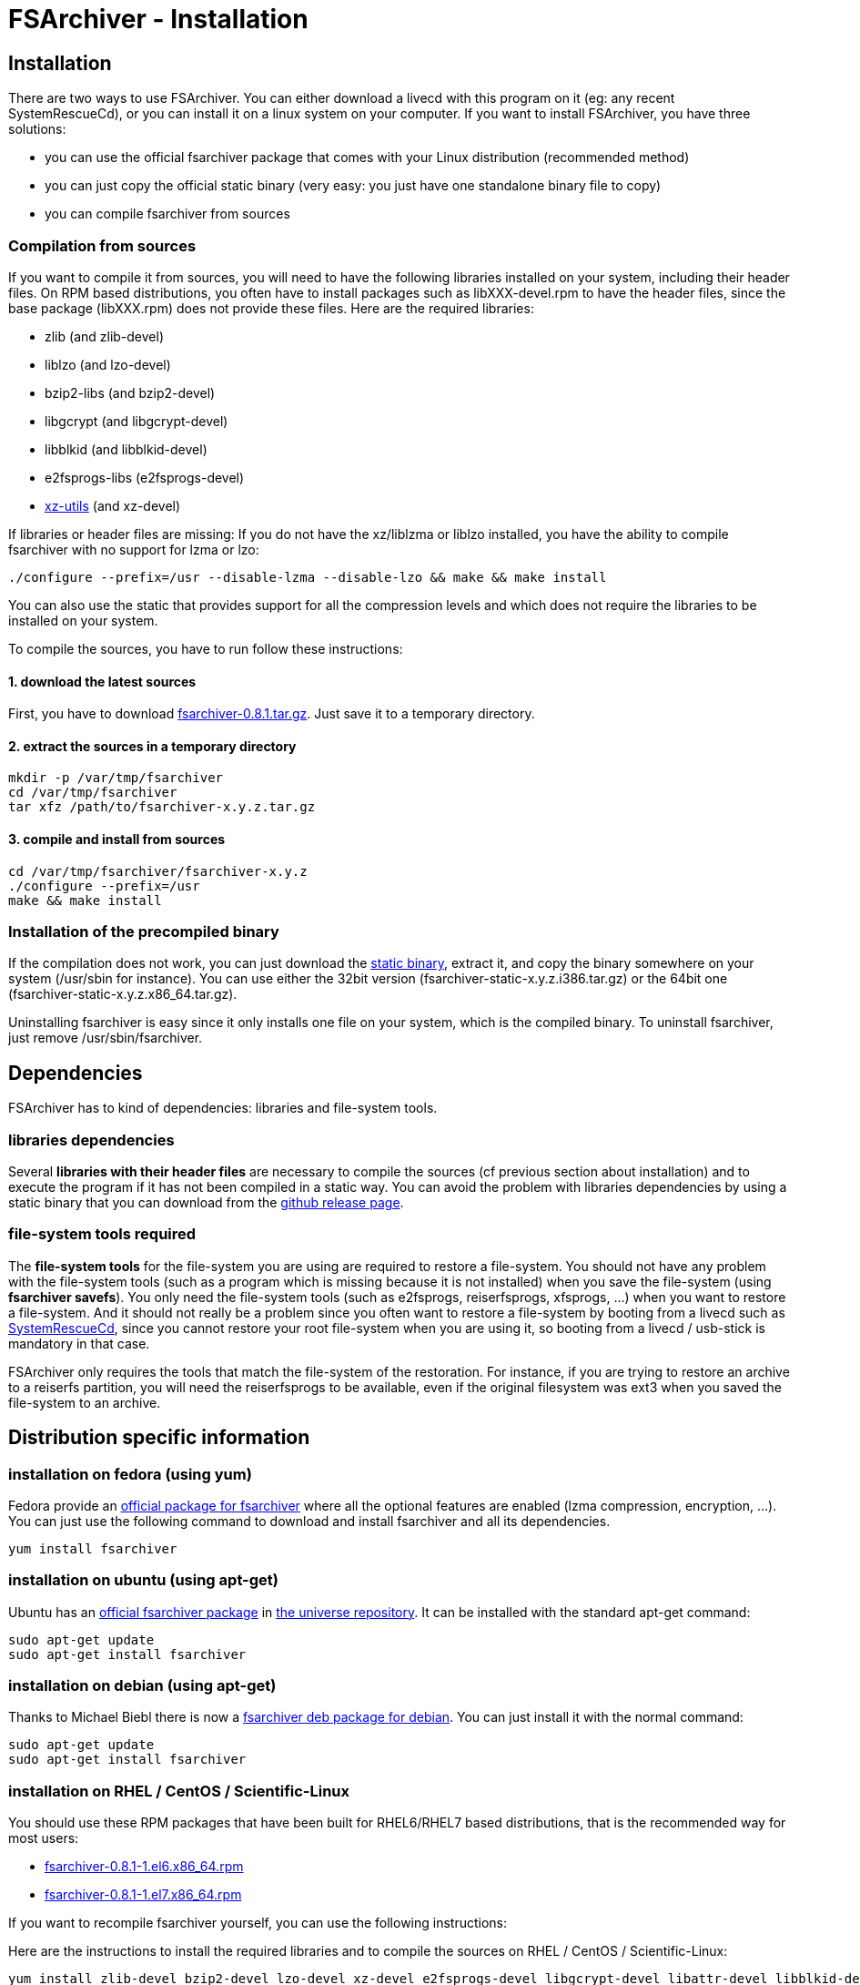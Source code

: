 FSArchiver - Installation
=========================

== Installation
There are two ways to use FSArchiver. You can either download a livecd with this
program on it (eg: any recent SystemRescueCd), or you can install it on a linux
system on your computer. If you want to install FSArchiver, you have three
solutions:

* you can use the official fsarchiver package that comes with your Linux
distribution (recommended method)
* you can just copy the official static binary (very easy: you just have one
standalone binary file to copy)
* you can compile fsarchiver from sources

=== Compilation from sources
If you want to compile it from sources, you will need to have the following
libraries installed on your system, including their header files. On RPM based distributions, you often have to install packages such as libXXX-devel.rpm to have the header files, since the base package (libXXX.rpm) does not provide these files. Here are the required libraries:

* zlib (and zlib-devel)
* liblzo (and lzo-devel)
* bzip2-libs (and bzip2-devel)
* libgcrypt (and libgcrypt-devel)
* libblkid (and libblkid-devel)
* e2fsprogs-libs (e2fsprogs-devel)
* http://tukaani.org/xz/[xz-utils] (and xz-devel)

If libraries or header files are missing: If you do not have the xz/liblzma or
liblzo installed, you have the ability to compile fsarchiver with no support for
lzma or lzo:
--------------------------------------
./configure --prefix=/usr --disable-lzma --disable-lzo && make && make install
--------------------------------------

You can also use the static that provides support for all the compression levels
and which does not require the libraries to be installed on your system.

To compile the sources, you have to run follow these instructions:

==== 1. download the latest sources
First, you have to download 
https://github.com/fdupoux/fsarchiver/releases/download/0.8.1/fsarchiver-0.8.1.tar.gz[fsarchiver-0.8.1.tar.gz].
Just save it to a temporary directory.

==== 2. extract the sources in a temporary directory
--------------------------------------
mkdir -p /var/tmp/fsarchiver
cd /var/tmp/fsarchiver
tar xfz /path/to/fsarchiver-x.y.z.tar.gz
--------------------------------------

==== 3. compile and install from sources
-------------------------------------- 
cd /var/tmp/fsarchiver/fsarchiver-x.y.z
./configure --prefix=/usr
make && make install
--------------------------------------
=== Installation of the precompiled binary

If the compilation does not work, you can just download the
https://github.com/fdupoux/fsarchiver/releases[static binary], extract it, and
copy the binary somewhere on your system (/usr/sbin for instance). You can use
either the 32bit version (fsarchiver-static-x.y.z.i386.tar.gz) or the 64bit one
(fsarchiver-static-x.y.z.x86_64.tar.gz).

Uninstalling fsarchiver is easy since it only installs one file on your system,
which is the compiled binary. To uninstall fsarchiver, just remove
/usr/sbin/fsarchiver.

== Dependencies
FSArchiver has to kind of dependencies: libraries and file-system tools.

=== libraries dependencies
Several *libraries with their header files* are necessary to compile the sources
(cf previous section about installation) and to execute the program if it has
not been compiled in a static way. You can avoid the problem with libraries
dependencies by using a static binary that you can download from the
https://github.com/fdupoux/fsarchiver/releases[github release page].

=== file-system tools required
The *file-system tools* for the file-system you are using are required to
restore a file-system.
You should not have any problem with the file-system tools (such as a program
which is missing because it is not installed) when you save the file-system
(using *fsarchiver savefs*). You only need the file-system tools
(such as e2fsprogs, reiserfsprogs, xfsprogs, ...) when you want to restore a
file-system. And it should not really be a problem since you often want to
restore a file-system by booting from a livecd such as
http://www.system-rescue-cd.org[SystemRescueCd], since you cannot restore your
root file-system when you are using it, so booting from a livecd / usb-stick is
mandatory in that case.

FSArchiver only requires the tools that match the file-system of the restoration.
For instance, if you are trying to restore an archive to a reiserfs partition,
you will need the reiserfsprogs to be available, even if the original filesystem
was ext3 when you saved the file-system to an archive.

== Distribution specific information
=== installation on fedora (using yum)
Fedora provide an http://koji.fedoraproject.org/koji/packageinfo?packageID=7733[
official package for fsarchiver] where all the optional features are enabled
(lzma compression, encryption, ...). You can just use the following command to
download and install fsarchiver and all its dependencies.
--------------------------------------
yum install fsarchiver
--------------------------------------
=== installation on ubuntu (using apt-get)
Ubuntu has an http://packages.ubuntu.com/xenial/fsarchiver[official fsarchiver package]
in https://help.ubuntu.com/community/Repositories/Ubuntu[the universe repository].
It can be installed with the standard apt-get command:
--------------------------------------
sudo apt-get update
sudo apt-get install fsarchiver
--------------------------------------

=== installation on debian (using apt-get)
Thanks to Michael Biebl there is now a https://packages.debian.org/stable/fsarchiver[fsarchiver deb package for debian].
You can just install it with the normal command:
--------------------------------------
sudo apt-get update
sudo apt-get install fsarchiver
--------------------------------------

=== installation on RHEL / CentOS / Scientific-Linux
You should use these RPM packages that have been built for RHEL6/RHEL7 based
distributions, that is the recommended way for most users:

* https://github.com/fdupoux/fsarchiver/releases/download/0.8.1/fsarchiver-0.8.1-1.el6.x86_64.rpm[fsarchiver-0.8.1-1.el6.x86_64.rpm]
* https://github.com/fdupoux/fsarchiver/releases/download/0.8.1/fsarchiver-0.8.1-1.el7.x86_64.rpm[fsarchiver-0.8.1-1.el7.x86_64.rpm]

If you want to recompile fsarchiver yourself, you can use the following instructions:

Here are the instructions to install the required libraries and to compile the
sources on RHEL / CentOS / Scientific-Linux:
--------------------------------------
yum install zlib-devel bzip2-devel lzo-devel xz-devel e2fsprogs-devel libgcrypt-devel libattr-devel libblkid-devel
tar xfz fsarchiver-0.8.1.tar.gz
cd fsarchiver-0.8.1
./configure --prefix=/usr && make && make install
--------------------------------------

=== installation on arch-linux (using pacman)
There is now an official package for fsarchiver in arch-linux: for both
http://www.archlinux.org/packages/extra/i686/fsarchiver/[i686] and
http://www.archlinux.org/packages/extra/x86_64/fsarchiver/[x86_64].
You can install it with the following command:
--------------------------------------
pacman -S fsarchiver
--------------------------------------

=== installation on SUSE (using zypper)
* There is an
https://software.opensuse.org/package/fsarchiver?search_term=fsarchiver[official
fsarchiver package] for Suse.

* There are three ways to install software in SUSE:
** First, following the link above with *one click install* -- simplest way.
** Second, add additional repository and install with GUI-tool YaST.
** Third, add additional repository and install with CLI-tool zypper.

* To add a repository with the CLI: *zypper ar <repository-url>*
* To install fsarchiver with the CLI: *zypper in fsarchiver*

=== installation on gentoo
Gentoo implements the support for packages using ebuild files. There is now an
http://packages.gentoo.org/packages/app-backup/fsarchiver[official ebuild for
fsarchiver] in gentoo, so you can directly install it using the *emerge* command
as long as your portage tree is recent. You may also have to change the keywords
to make the installation possible:

* Add app-backup/fsarchiver to your /etc/portage/package.keyworks if required:
--------------------------------------
 echo "app-backup/fsarchiver ~*" >> /etc/portage/package.keywords
--------------------------------------
* Change the USE if you want non-default compilation options:
--------------------------------------
 echo "app-backup/fsarchiver lzma lzo" >> /etc/portage/package.use
--------------------------------------
* Run the installation command:
--------------------------------------
 emerge app-backup/fsarchiver
--------------------------------------
